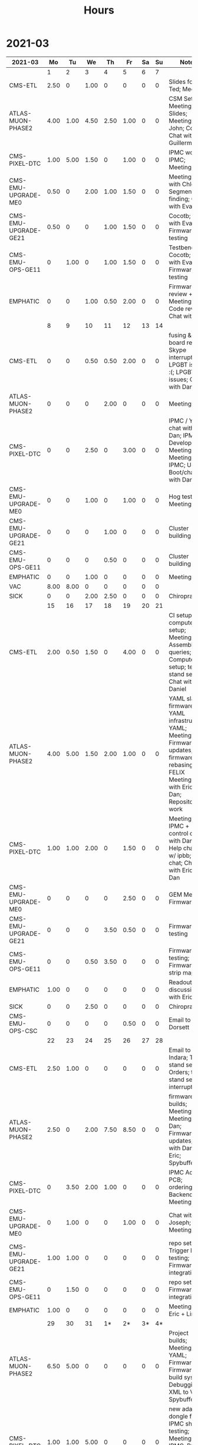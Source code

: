 #+TITLE: Hours

* 2021-03
#+TBLNAME: 2021-03
| 2021-03              |   Mo |   Tu |   We |   Th |   Fr | Sa | Su | Notes                                                                                                                                               |
|----------------------+------+------+------+------+------+----+----+-----------------------------------------------------------------------------------------------------------------------------------------------------|
|                      |    1 |    2 |    3 |    4 |    5 |  6 |  7 |                                                                                                                                                     |
|----------------------+------+------+------+------+------+----+----+-----------------------------------------------------------------------------------------------------------------------------------------------------|
| CMS-ETL              | 2.50 |    0 | 1.00 |    0 |    0 |  0 |  0 | Slides for Ted; Meeting                                                                                                                             |
| ATLAS-MUON-PHASE2    | 4.00 | 1.00 | 4.50 | 2.50 | 1.00 |  0 |  0 | CSM Setup; Meeting; Slides; Meeting with John; Cocotb; Chat with Guillermo                                                                          |
| CMS-PIXEL-DTC        | 1.00 | 5.00 | 1.50 |    0 | 1.00 |  0 |  0 | IPMC work; IPMC; Meeting                                                                                                                            |
| CMS-EMU-UPGRADE-ME0  | 0.50 |    0 | 2.00 | 1.00 | 1.50 |  0 |  0 | Meeting; Chat with Chloe; Segment finding; Chat with Evaldas                                                                                        |
| CMS-EMU-UPGRADE-GE21 | 0.50 |    0 |    0 | 1.00 | 1.50 |  0 |  0 | Cocotb; Chat with Evaldas; Firmware testing                                                                                                         |
| CMS-EMU-OPS-GE11     |    0 | 1.00 |    0 | 1.00 | 1.50 |  0 |  0 | Testbench; Cocotb; Chat with Evaldas; Firmware testing                                                                                              |
| EMPHATIC             |    0 |    0 | 1.00 | 0.50 | 2.00 |  0 |  0 | Firmware review + Meeting; Code review; Chat with Eric                                                                                              |
|----------------------+------+------+------+------+------+----+----+-----------------------------------------------------------------------------------------------------------------------------------------------------|
|                      |    8 |    9 |   10 |   11 |   12 | 13 | 14 |                                                                                                                                                     |
|----------------------+------+------+------+------+------+----+----+-----------------------------------------------------------------------------------------------------------------------------------------------------|
| CMS-ETL              |    0 |    0 | 0.50 | 0.50 | 2.00 |  0 |  0 | fusing & board repair; Skype interrupts; LPGBT issues :(; LPGBT issues; Chat with Daniel                                                            |
| ATLAS-MUON-PHASE2    |    0 |    0 |    0 | 2.00 |    0 |  0 |  0 | Meeting                                                                                                                                             |
| CMS-PIXEL-DTC        |    0 |    0 | 2.50 |    0 | 3.00 |  0 |  0 | IPMC / YAML chat with Dan; IPMC Development; Meeting; TIF Meeting; IPMC; USB Boot/chat with Dan                                                     |
| CMS-EMU-UPGRADE-ME0  |    0 |    0 | 1.00 |    0 | 1.00 |  0 |  0 | Hog testing; Meeting                                                                                                                                |
| CMS-EMU-UPGRADE-GE21 |    0 |    0 |    0 | 1.00 |    0 |  0 |  0 | Cluster building                                                                                                                                    |
| CMS-EMU-OPS-GE11     |    0 |    0 |    0 | 0.50 |    0 |  0 |  0 | Cluster building                                                                                                                                    |
| EMPHATIC             |    0 |    0 | 1.00 |    0 |    0 |  0 |  0 | Meeting                                                                                                                                             |
| VAC                  | 8.00 | 8.00 |    0 |    0 |    0 |  0 |  0 |                                                                                                                                                     |
| SICK                 |    0 |    0 | 2.00 | 2.50 |    0 |  0 |  0 | Chiropractor                                                                                                                                        |
|----------------------+------+------+------+------+------+----+----+-----------------------------------------------------------------------------------------------------------------------------------------------------|
|                      |   15 |   16 |   17 |   18 |   19 | 20 | 21 |                                                                                                                                                     |
|----------------------+------+------+------+------+------+----+----+-----------------------------------------------------------------------------------------------------------------------------------------------------|
| CMS-ETL              | 2.00 | 0.50 | 1.50 |    0 | 4.00 |  0 |  0 | CI setup; Lab computer setup; Meeting; Assembly queries; Computer setup; test stand setup; Chat with Daniel                                         |
| ATLAS-MUON-PHASE2    | 4.00 | 5.00 | 1.50 | 2.00 | 1.00 |  0 |  0 | YAML slaves firmware; YAML infrastructure; YAML; Meeting; Firmware updates; firmware rebasing; FELIX Meeting; Chat with Eric + Dan; Repository work |
| CMS-PIXEL-DTC        | 1.00 | 1.00 | 2.00 |    0 | 1.50 |  0 |  0 | Meeting; IPMC + control chat with Dan; Help charlie w/ ipbb; IPMC chat; Chat with Eric + Dan                                                        |
| CMS-EMU-UPGRADE-ME0  |    0 |    0 |    0 |    0 | 2.50 |  0 |  0 | GEM Meeting; Firmware                                                                                                                               |
| CMS-EMU-UPGRADE-GE21 |    0 |    0 |    0 | 3.50 | 0.50 |  0 |  0 | Firmware testing                                                                                                                                    |
| CMS-EMU-OPS-GE11     |    0 |    0 | 0.50 | 3.50 |    0 |  0 |  0 | Firmware testing; Firmware strip mapping                                                                                                            |
| EMPHATIC             | 1.00 |    0 |    0 |    0 |    0 |  0 |  0 | Readout discussion with Eric                                                                                                                        |
| SICK                 |    0 |    0 | 2.50 |    0 |    0 |  0 |  0 | Chiropractor                                                                                                                                        |
| CMS-EMU-OPS-CSC      |    0 |    0 |    0 |    0 | 0.50 |  0 |  0 | Email to Alex Dorsett                                                                                                                               |
|----------------------+------+------+------+------+------+----+----+-----------------------------------------------------------------------------------------------------------------------------------------------------|
|                      |   22 |   23 |   24 |   25 |   26 | 27 | 28 |                                                                                                                                                     |
|----------------------+------+------+------+------+------+----+----+-----------------------------------------------------------------------------------------------------------------------------------------------------|
| CMS-ETL              | 2.50 | 1.00 |    0 |    0 |    0 |  0 |  0 | Email to Indara; Test stand setup; Orders; test stand setup; interrupts                                                                             |
| ATLAS-MUON-PHASE2    | 2.50 |    0 | 2.00 | 7.50 | 8.50 |  0 |  0 | firmware builds; Meeting; Meeting with Dan; Firmware updates; Chat with Dan + Eric; Spybuffers                                                      |
| CMS-PIXEL-DTC        |    0 | 3.50 | 2.00 | 1.00 |    0 |  0 |  0 | IPMC Adapter PCB; ordering; Backend Meeting                                                                                                         |
| CMS-EMU-UPGRADE-ME0  |    0 | 1.00 |    0 |    0 | 1.00 |  0 |  0 | Chat with Joseph; Meeting                                                                                                                           |
| CMS-EMU-UPGRADE-GE21 | 1.00 | 1.00 |    0 |    0 |    0 |  0 |  0 | repo setup; Trigger link testing; Firmware integration                                                                                              |
| CMS-EMU-OPS-GE11     |    0 | 1.50 |    0 |    0 |    0 |  0 |  0 | repo setup; Firmware integration                                                                                                                    |
| EMPHATIC             | 1.00 |    0 |    0 |    0 |    0 |  0 |  0 | Meeting with Eric + Linyan                                                                                                                          |
|----------------------+------+------+------+------+------+----+----+-----------------------------------------------------------------------------------------------------------------------------------------------------|
|                      |   29 |   30 |   31 |   1* |   2* | 3* | 4* |                                                                                                                                                     |
|----------------------+------+------+------+------+------+----+----+-----------------------------------------------------------------------------------------------------------------------------------------------------|
| ATLAS-MUON-PHASE2    | 6.50 | 5.00 |    0 |    0 |    0 |  0 |  0 | Project builds; Meeting; YAML; Firmware; Firmware build system; Debugging XML to VHDL; Spybuffers                                                   |
| CMS-PIXEL-DTC        | 1.00 | 1.00 | 5.00 |    0 |    0 |  0 |  0 | new adapter dongle for v1; IPMC shelf testing; Meeting; IPMC; Project build issues; IPMC makefile + shelf testing                                   |
| CMS-EMU-UPGRADE-ME0  |    0 | 1.00 |    0 |    0 |    0 |  0 |  0 | Chat with Chloe                                                                                                                                     |
| CMS-EMU-UPGRADE-GE21 |    0 | 0.50 |    0 |    0 |    0 |  0 |  0 | Firmware updates & repo                                                                                                                             |
| CMS-EMU-OPS-GE11     |    0 | 0.50 |    0 |    0 |    0 |  0 |  0 | Firmware updates & repo                                                                                                                             |
| SICK                 |    0 |    0 | 3.00 |    0 |    0 |  0 |  0 | Chiropractor                                                                                                                                        |
|----------------------+------+------+------+------+------+----+----+-----------------------------------------------------------------------------------------------------------------------------------------------------|

* 2021-04
#+TBLNAME: 2021-04
| 2021-04              |   Mo |   Tu |   We | Th | Fr | Sa | Su | Notes                                                                                                             |
|----------------------+------+------+------+----+----+----+----+-------------------------------------------------------------------------------------------------------------------|
|                      |  29* |  30* |  31* |  1 |  2 |  3 |  4 |                                                                                                                   |
|----------------------+------+------+------+----+----+----+----+-------------------------------------------------------------------------------------------------------------------|
| ATLAS-MUON-PHASE2    | 6.50 | 5.00 |    0 |  0 |  0 |  0 |  0 | Project builds; Meeting; YAML; Firmware; Firmware build system; Debugging XML to VHDL; Spybuffers                 |
| CMS-PIXEL-DTC        | 1.00 | 1.00 | 5.00 |  0 |  0 |  0 |  0 | new adapter dongle for v1; IPMC shelf testing; Meeting; IPMC; Project build issues; IPMC makefile + shelf testing |
| CMS-EMU-UPGRADE-ME0  |    0 | 1.00 |    0 |  0 |  0 |  0 |  0 | Chat with Chloe                                                                                                   |
| CMS-EMU-UPGRADE-GE21 |    0 | 0.50 |    0 |  0 |  0 |  0 |  0 | Firmware updates & repo                                                                                           |
| CMS-EMU-OPS-GE11     |    0 | 0.50 |    0 |  0 |  0 |  0 |  0 | Firmware updates & repo                                                                                           |
| SICK                 |    0 |    0 | 3.00 |  0 |  0 |  0 |  0 | Chiropractor                                                                                                      |
|----------------------+------+------+------+----+----+----+----+-------------------------------------------------------------------------------------------------------------------|
|                      |    5 |    6 |    7 |  8 |  9 | 10 | 11 |                                                                                                                   |
|----------------------+------+------+------+----+----+----+----+-------------------------------------------------------------------------------------------------------------------|
|----------------------+------+------+------+----+----+----+----+-------------------------------------------------------------------------------------------------------------------|
|                      |   12 |   13 |   14 | 15 | 16 | 17 | 18 |                                                                                                                   |
|----------------------+------+------+------+----+----+----+----+-------------------------------------------------------------------------------------------------------------------|
|----------------------+------+------+------+----+----+----+----+-------------------------------------------------------------------------------------------------------------------|
|                      |   19 |   20 |   21 | 22 | 23 | 24 | 25 |                                                                                                                   |
|----------------------+------+------+------+----+----+----+----+-------------------------------------------------------------------------------------------------------------------|
|----------------------+------+------+------+----+----+----+----+-------------------------------------------------------------------------------------------------------------------|
|                      |   26 |   27 |   28 | 29 | 30 | 1* | 2* |                                                                                                                   |
|----------------------+------+------+------+----+----+----+----+-------------------------------------------------------------------------------------------------------------------|
|----------------------+------+------+------+----+----+----+----+-------------------------------------------------------------------------------------------------------------------|

* 2021-05
#+TBLNAME: 2021-05
| 2021-05 |  Mo |  Tu |  We |  Th |  Fr | Sa | Su | Notes |
|---------+-----+-----+-----+-----+-----+----+----+-------|
|         | 26* | 27* | 28* | 29* | 30* |  1 |  2 |       |
|---------+-----+-----+-----+-----+-----+----+----+-------|
|---------+-----+-----+-----+-----+-----+----+----+-------|
|         |   3 |   4 |   5 |   6 |   7 |  8 |  9 |       |
|---------+-----+-----+-----+-----+-----+----+----+-------|
|---------+-----+-----+-----+-----+-----+----+----+-------|
|         |  10 |  11 |  12 |  13 |  14 | 15 | 16 |       |
|---------+-----+-----+-----+-----+-----+----+----+-------|
|---------+-----+-----+-----+-----+-----+----+----+-------|
|         |  17 |  18 |  19 |  20 |  21 | 22 | 23 |       |
|---------+-----+-----+-----+-----+-----+----+----+-------|
|---------+-----+-----+-----+-----+-----+----+----+-------|
|         |  24 |  25 |  26 |  27 |  28 | 29 | 30 |       |
|---------+-----+-----+-----+-----+-----+----+----+-------|
|---------+-----+-----+-----+-----+-----+----+----+-------|
|         |  31 |  1* |  2* |  3* |  4* | 5* | 6* |       |
|---------+-----+-----+-----+-----+-----+----+----+-------|
|---------+-----+-----+-----+-----+-----+----+----+-------|

* 2021-06
#+TBLNAME: 2021-06
| 2021-06 |  Mo | Tu | We | Th | Fr | Sa | Su | Notes |
|---------+-----+----+----+----+----+----+----+-------|
|         | 31* |  1 |  2 |  3 |  4 |  5 |  6 |       |
|---------+-----+----+----+----+----+----+----+-------|
|---------+-----+----+----+----+----+----+----+-------|
|         |   7 |  8 |  9 | 10 | 11 | 12 | 13 |       |
|---------+-----+----+----+----+----+----+----+-------|
|---------+-----+----+----+----+----+----+----+-------|
|         |  14 | 15 | 16 | 17 | 18 | 19 | 20 |       |
|---------+-----+----+----+----+----+----+----+-------|
|---------+-----+----+----+----+----+----+----+-------|
|         |  21 | 22 | 23 | 24 | 25 | 26 | 27 |       |
|---------+-----+----+----+----+----+----+----+-------|
|---------+-----+----+----+----+----+----+----+-------|
|         |  28 | 29 | 30 | 1* | 2* | 3* | 4* |       |
|---------+-----+----+----+----+----+----+----+-------|
|---------+-----+----+----+----+----+----+----+-------|
